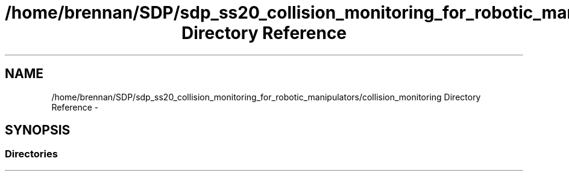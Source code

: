 .TH "/home/brennan/SDP/sdp_ss20_collision_monitoring_for_robotic_manipulators/collision_monitoring Directory Reference" 3 "Wed Jun 24 2020" "Collision monitoring for robotic manipulators" \" -*- nroff -*-
.ad l
.nh
.SH NAME
/home/brennan/SDP/sdp_ss20_collision_monitoring_for_robotic_manipulators/collision_monitoring Directory Reference \- 
.SH SYNOPSIS
.br
.PP
.SS "Directories"

.in +1c
.in -1c
